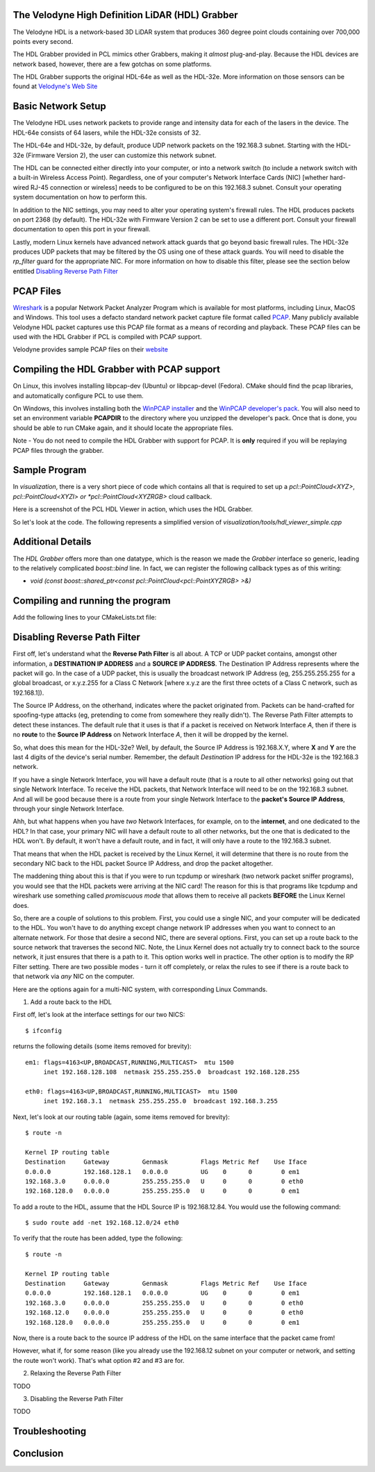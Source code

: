 .. _hdl_grabber:

The Velodyne High Definition LiDAR (HDL) Grabber
------------------------------------------------

The Velodyne HDL is a network-based 3D LiDAR system that produces
360 degree point clouds containing over 700,000 points every second.

The HDL Grabber provided in PCL mimics other Grabbers, making it *almost*
plug-and-play.  Because the HDL devices are network based, however, there
are a few gotchas on some platforms.

The HDL Grabber supports the original HDL-64e as well as the HDL-32e.
More information on those sensors can be found at `Velodyne's Web Site <http://www.velodynelidar.com/>`_

Basic Network Setup
-------------------

The Velodyne HDL uses network packets to provide range and intensity
data for each of the lasers in the device.  The HDL-64e consists of
64 lasers, while the HDL-32e consists of 32.

The HDL-64e and HDL-32e, by default, produce UDP network packets
on the 192.168.3 subnet.  Starting with the HDL-32e (Firmware Version 2),
the user can customize this network subnet.

The HDL can be connected either directly into your computer, or into a
network switch (to include a network switch with a built-in Wireless Access Point).
Regardless, one of your computer's Network Interface Cards (NIC) [whether hard-wired
RJ-45 connection or wireless] needs to be configured to be on this 192.168.3 subnet.
Consult your operating system documentation on how to perform this.

In addition to the NIC settings, you may need to alter your operating system's firewall rules.  The
HDL produces packets on port 2368 (by default).  The HDL-32e with Firmware Version 2
can be set to use a different port.  Consult your firewall documentation to open
this port in your firewall.

Lastly, modern Linux kernels have advanced network attack guards that go beyond basic firewall
rules.  The HDL-32e produces UDP packets that may be filtered by the OS using one of these
attack guards.  You will need to disable the *rp_filter* guard for the appropriate NIC.
For more information on how to disable this filter, please see the section below entitled
`Disabling Reverse Path Filter`_

PCAP Files
----------

`Wireshark <http://www.wireshark.org/>`_ is a popular Network Packet Analyzer Program which
is available for most platforms, including Linux, MacOS and Windows.  This tool uses a defacto
standard network packet capture file format called `PCAP <http://en.wikipedia.org/wiki/Pcap>`_.
Many publicly available Velodyne HDL packet captures use this PCAP file format as a means of
recording and playback.  These PCAP files can be used with the HDL Grabber if PCL is compiled with
PCAP support.

Velodyne provides sample PCAP files on their `website <http://midas3.kitware.com/midas/community/29>`_

Compiling the HDL Grabber with PCAP support
-------------------------------------------

On Linux, this involves installing libpcap-dev (Ubuntu) or libpcap-devel (Fedora).  CMake should
find the pcap libraries, and automatically configure PCL to use them.

On Windows, this involves installing both the `WinPCAP installer <http://www.winpcap.org/install/default.htm>`_
and the `WinPCAP developer's pack <http://www.winpcap.org/devel.htm>`_.  You will also need to set an
environment variable **PCAPDIR** to the directory where you unzipped the developer's pack.  Once that is
done, you should be able to run CMake again, and it should locate the appropriate files.

Note - You do not need to compile the HDL Grabber with support for PCAP.  It is **only** required if
you will be replaying PCAP files through the grabber.

Sample Program
--------------

In *visualization*, there is a very short piece of code which contains all that
is required to set up a *pcl::PointCloud<XYZ>*, *pcl::PointCloud<XYZI> or *pcl::PointCloud<XYZRGB>*
cloud callback.

Here is a screenshot of the PCL HDL Viewer in action, which uses the HDL Grabber.

.. image:: images/pcl_hdl_viewer.png
   :height: 390px
   :target: _images/pcl_hdl_viewer.png


So let's look at the code. The following represents a simplified version of *visualization/tools/hdl_viewer_simple.cpp*

.. code-block:: cpp
   :linenos:

   #include <pcl/point_cloud.h>
   #include <pcl/point_types.h>
   #include <pcl/io/hdl_grabber.h>
   #include <pcl/visualization/point_cloud_color_handlers.h>
   #include <pcl/visualization/cloud_viewer.h>
   #include <pcl/console/parse.h>

   using namespace std;
   using namespace pcl::console;
   using namespace pcl::visualization;

   class SimpleHDLViewer
   {
     public:
       typedef pcl::PointCloud<pcl::PointXYZI> Cloud;
       typedef typename Cloud::ConstPtr CloudConstPtr;

       SimpleHDLViewer (Grabber& grabber,
           pcl::visualization::PointCloudColorHandler<pcl::PointXYZI> &handler) :
           cloud_viewer_ (new pcl::visualization::PCLVisualizer ("PCL HDL Cloud")),
           grabber_ (grabber),
           handler_ (handler)
       {
       }

       void cloud_callback (const CloudConstPtr& cloud)
       {
         boost::mutex::scoped_lock lock (cloud_mutex_);
         cloud_ = cloud;
       }

       void run ()
       {
         cloud_viewer_->addCoordinateSystem (3.0);
         cloud_viewer_->setBackgroundColor (0, 0, 0);
         cloud_viewer_->initCameraParameters ();
         cloud_viewer_->setCameraPosition (0.0, 0.0, 30.0, 0.0, 1.0, 0.0, 0);
         cloud_viewer_->setCameraClipDistances (0.0, 50.0);

         boost::function<void (const CloudConstPtr&)> cloud_cb = boost::bind (
             &SimpleHDLViewer::cloud_callback, this, _1);
         boost::signals2::connection cloud_connection = grabber_.registerCallback (
             cloud_cb);

         grabber_.start ();

         while (!cloud_viewer_->wasStopped ())
         {
           CloudConstPtr cloud;

           // See if we can get a cloud
           if (cloud_mutex_.try_lock ())
           {
             cloud_.swap (cloud);
             cloud_mutex_.unlock ();
           }

           if (cloud)
           {
             handler_.setInputCloud (cloud);
             if (!cloud_viewer_->updatePointCloud (cloud, handler_, "HDL"))
               cloud_viewer_->addPointCloud (cloud, handler_, "HDL");

             cloud_viewer_->spinOnce ();
           }

           if (!grabber_.isRunning ())
             cloud_viewer_->spin ();

           std::this_thread::sleep_for (std::chrono::microseconds (100));
         }

         grabber_.stop ();

         cloud_connection.disconnect ();
       }

       boost::shared_ptr<pcl::visualization::PCLVisualizer> cloud_viewer_;

       pcl::Grabber& grabber_;
       boost::mutex cloud_mutex_;

       CloudConstPtr cloud_;
       pcl::visualization::PointCloudColorHandler<pcl::PointXYZI> &handler_;
   };

   int main (int argc, char ** argv)
   {
     std::string hdlCalibration, pcapFile;

     parse_argument (argc, argv, "-calibrationFile", hdlCalibration);
     parse_argument (argc, argv, "-pcapFile", pcapFile);

     pcl::HDLGrabber grabber (hdlCalibration, pcapFile);

     pcl::visualization::PointCloudColorHandlerGenericField<pcl::PointXYZI> color_handler ("intensity");

     SimpleHDLViewer<PointXYZI> v (grabber, color_handler);
     v.run ();
     return (0);
   }


Additional Details
------------------

The *HDL Grabber* offers more than one datatype, which is the reason we made
the *Grabber* interface so generic, leading to the relatively complicated
*boost::bind* line. In fact, we can register the following callback types as of
this writing:

* `void (const boost::shared_ptr<const pcl::PointCloud<pcl::PointXYZRGB> >&)`

Compiling and running the program
---------------------------------

Add the following lines to your CMakeLists.txt file:

.. code-block:: cmake
   :linenos:

   cmake_minimum_required(VERSION 2.8 FATAL_ERROR)

   project(pcl_hdl_viewer_simple)

   find_package(PCL 1.2 REQUIRED)

   include_directories(${PCL_INCLUDE_DIRS})
   link_directories(${PCL_LIBRARY_DIRS})
   add_definitions(${PCL_DEFINITIONS})

   add_executable(pcl_hdl_viewer_simple hdl_viewer_simple.cpp)
   target_link_libraries(pcl_hdl_viewer_simple ${PCL_LIBRARIES})


_`Disabling Reverse Path Filter`
--------------------------------

First off, let's understand what the **Reverse Path Filter** is all about.  A TCP or UDP packet
contains, amongst other information, a **DESTINATION IP ADDRESS** and a **SOURCE IP ADDRESS**.
The Destination IP Address represents where the packet will go.  In the case of a UDP packet, this
is usually the broadcast network IP Address (eg, 255.255.255.255 for a global broadcast, or
x.y.z.255 for a Class C Network [where x.y.z are the first three octets of a Class C network, such as
192.168.1]).

The Source IP Address, on the otherhand, indicates where the packet originated from.  Packets
can be hand-crafted for spoofing-type attacks (eg, pretending to come from somewhere they really
didn't). The Reverse Path Filter attempts to detect these instances.  The default rule that it uses is
that if a packet is received on Network Interface *A*, then if there is no **route** to the **Source IP Address**
on Network Interface *A*, then it will be dropped by the kernel.

So, what does this mean for the HDL-32e?  Well, by default, the Source IP Address is 192.168.X.Y, where
**X** and **Y** are the last 4 digits of the device's serial number.  Remember, the default *Destination* IP
address for the HDL-32e is the 192.168.3 network.

If you have a single Network Interface, you will have a default route (that is a route to all other networks)
going out that single Network Interface.  To receive the HDL packets, that Network Interface will need to be
on the 192.168.3 subnet.  And all will be good because there is a route from your single Network Interface to
the **packet's Source IP Address**, through your single Network Interface.

Ahh, but what happens when you have *two* Network Interfaces, for example, on to the **internet**, and one
dedicated to the HDL?  In that case, your primary NIC will have a default route to all other networks, but
the one that is dedicated to the HDL won't.  By default, it won't have a default route, and in fact,
it will only have a route to the 192.168.3 subnet.

That means that when the HDL packet is received by the Linux Kernel, it will determine that there is no route
from the secondary NIC back to the HDL packet Source IP Address, and drop the packet altogether.

The maddening thing about this is that if you were to run tcpdump or wireshark (two network packet sniffer programs),
you would see that the HDL packets were arriving at the NIC card!  The reason for this is that programs like
tcpdump and wireshark use something called *promiscuous mode* that allows them to receive all packets **BEFORE**
the Linux Kernel does.

So, there are a couple of solutions to this problem.  First, you could use a single NIC, and your computer will
be dedicated to the HDL.  You won't have to do anything except change network IP addresses when you want to
connect to an alternate network.  For those that desire a second NIC, there are several options.  First, you
can set up a route back to the source network that traverses the second NIC.  Note, the Linux Kernel does not
actually try to connect back to the source network, it just ensures that there is a path to it.  This option
works well in practice.  The other option is to modify the RP Filter setting.  There are two possible modes -
turn it off completely, or relax the rules to see if there is a route back to that network via *any*
NIC on the computer.

Here are the options again for a multi-NIC system, with corresponding Linux Commands.

1. Add a route back to the HDL

First off, let's look at the interface settings for our two NICS::

   $ ifconfig

returns the following details (some items removed for brevity)::

   em1: flags=4163<UP,BROADCAST,RUNNING,MULTICAST>  mtu 1500
        inet 192.168.128.108  netmask 255.255.255.0  broadcast 192.168.128.255

   eth0: flags=4163<UP,BROADCAST,RUNNING,MULTICAST>  mtu 1500
        inet 192.168.3.1  netmask 255.255.255.0  broadcast 192.168.3.255

Next, let's look at our routing table (again, some items removed for brevity)::

   $ route -n

   Kernel IP routing table
   Destination     Gateway         Genmask         Flags Metric Ref    Use Iface
   0.0.0.0         192.168.128.1   0.0.0.0         UG    0      0        0 em1
   192.168.3.0     0.0.0.0         255.255.255.0   U     0      0        0 eth0
   192.168.128.0   0.0.0.0         255.255.255.0   U     0      0        0 em1

To add a route to the HDL, assume that the HDL Source IP is 192.168.12.84.  You would use the
following command::

   $ sudo route add -net 192.168.12.0/24 eth0

To verify that the route has been added, type the following::

   $ route -n

   Kernel IP routing table
   Destination     Gateway         Genmask         Flags Metric Ref    Use Iface
   0.0.0.0         192.168.128.1   0.0.0.0         UG    0      0        0 em1
   192.168.3.0     0.0.0.0         255.255.255.0   U     0      0        0 eth0
   192.168.12.0    0.0.0.0         255.255.255.0   U     0      0        0 eth0
   192.168.128.0   0.0.0.0         255.255.255.0   U     0      0        0 em1


Now, there is a route back to the source IP address of the HDL on the same interface
that the packet came from!

However, what if, for some reason (like you already use the 192.168.12 subnet on your computer or
network, and setting the route won't work).  That's what option #2 and #3 are for.


2. Relaxing the Reverse Path Filter

TODO

3.  Disabling the Reverse Path Filter

TODO


Troubleshooting
---------------

Conclusion
----------
